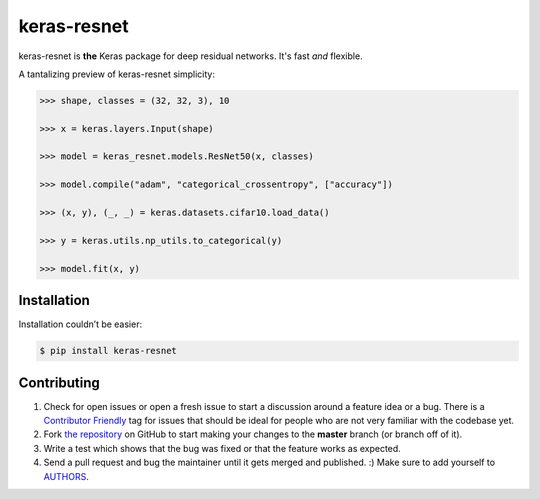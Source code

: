 keras-resnet
============

.. image:: https://travis-ci.org/broadinstitute/keras-resnet.svg?branch=master
    :target: https://travis-ci.org/broadinstitute/keras-resnet



keras-resnet is **the** Keras package for deep residual networks. It's fast *and* flexible.

A tantalizing preview of keras-resnet simplicity:

.. code-block:: python

    >>> shape, classes = (32, 32, 3), 10

    >>> x = keras.layers.Input(shape)

    >>> model = keras_resnet.models.ResNet50(x, classes)

    >>> model.compile("adam", "categorical_crossentropy", ["accuracy"])

    >>> (x, y), (_, _) = keras.datasets.cifar10.load_data()

    >>> y = keras.utils.np_utils.to_categorical(y)

    >>> model.fit(x, y)

Installation
------------

Installation couldn’t be easier:

.. code-block:: bash

    $ pip install keras-resnet

Contributing
------------

#. Check for open issues or open a fresh issue to start a discussion around a feature idea or a bug. There is a `Contributor Friendly`_ tag for issues that should be ideal for people who are not very familiar with the codebase yet.
#. Fork `the repository`_ on GitHub to start making your changes to the **master** branch (or branch off of it).
#. Write a test which shows that the bug was fixed or that the feature works as expected.
#. Send a pull request and bug the maintainer until it gets merged and published. :) Make sure to add yourself to AUTHORS_.

.. _`the repository`: http://github.com/0x00b1/keras-resnet
.. _AUTHORS: https://github.com/0x00b1/keras-resnet/blob/master/AUTHORS.rst
.. _Contributor Friendly: https://github.com/0x00b1/keras-resnet/issues?direction=desc&labels=Contributor+Friendly&page=1&sort=updated&state=open
